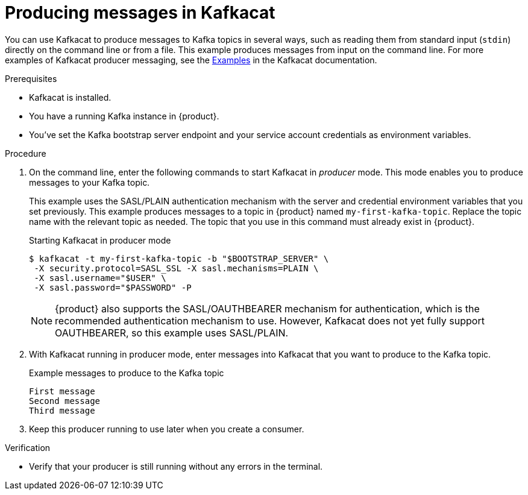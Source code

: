 [id='proc-producing-messages-kafkacat_{context}']
= Producing messages in Kafkacat
:imagesdir: ../_images

You can use Kafkacat to produce messages to Kafka topics in several ways, such as reading them from standard input (`stdin`) directly on the command line or from a file. This example produces messages from input on the command line. For more examples of Kafkacat producer messaging, see the https://github.com/edenhill/kafkacat#examples[Examples] in the Kafkacat documentation.

.Prerequisites
* Kafkacat is installed.
* You have a running Kafka instance in {product}.
* You've set the Kafka bootstrap server endpoint and your service account credentials as environment variables.

.Procedure
. On the command line, enter the following commands to start Kafkacat in _producer_ mode. This mode enables you to produce messages to your Kafka topic.
+
--
This example uses the SASL/PLAIN authentication mechanism with the server and credential environment variables that you set previously. This example produces messages to a topic in {product} named `my-first-kafka-topic`. Replace the topic name with the relevant topic as needed. The topic that you use in this command must already exist in {product}.

.Starting Kafkacat in producer mode
[source]
----
$ kafkacat -t my-first-kafka-topic -b "$BOOTSTRAP_SERVER" \
 -X security.protocol=SASL_SSL -X sasl.mechanisms=PLAIN \
 -X sasl.username="$USER" \
 -X sasl.password="$PASSWORD" -P
----

NOTE: {product} also supports the SASL/OAUTHBEARER mechanism for authentication, which is the recommended authentication mechanism to use. However, Kafkacat does not yet fully support OAUTHBEARER, so this example uses SASL/PLAIN.

--
. With Kafkacat running in producer mode, enter messages into Kafkacat that you want to produce to the Kafka topic.
+
.Example messages to produce to the Kafka topic
[source]
----
First message
Second message
Third message
----
. Keep this producer running to use later when you create a consumer.

.Verification
ifdef::qs[]
* Is your producer still running without any errors in the terminal?
endif::[]
ifndef::qs[]
* Verify that your producer is still running without any errors in the terminal.
endif::[]
